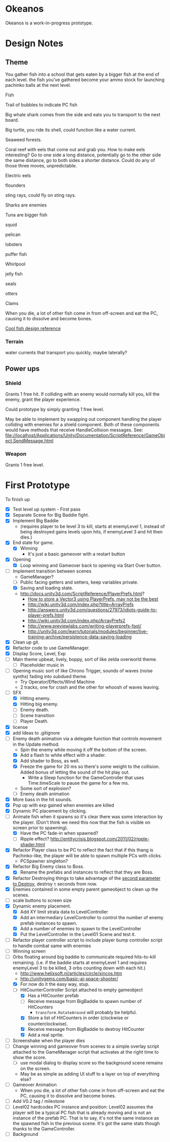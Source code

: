 * Okeanos
Okeanos is a work-in-progress prototype.

* Design Notes
** Theme
You gather fish into a school that gets eaten by a bigger fish at the
end of each level.  the fish you've gathered become your ammo stock
for launching pachinko balls at the next level.

Fish

Trail of bubbles to indicate PC fish

Big whale shark comes from the side and eats you to transport to the
next board.

Big turtle, you ride its shell, could function like a water current.

Seaweed forests.

Coral reef with eels that come out and grab you.  How to make eels
interesting?  Go to one side a long distance, potentially go to the
other side the same distance, go to both sides a shorter distance.
Could do any of those three moves, unpredictable.

Electric eels

flounders

sting rays, could fly on sting rays.

Sharks are enemies

Tuna are bigger fish

squid

pelican

lobsters

puffer fish

Whirlpool

jelly fish

seals

otters

Clams

When you die, a lot of other fish come in from off-screen and eat the
PC, causing it to dissolve and become bones.

[[https://twitter.com/Korigame/status/506939482776829952/photo/1][Cool fish design reference]]

*** Terrain
water currents that transport you quickly, maybe laterally?
** Power ups

*** Shield
Grants 1 free hit.  If colliding with an enemy would normally kill
you, kill the enemy, grant the player experience.

Could prototype by simply granting 1 free level.

May be able to implement by swapping out component handling the player
colliding with enemies for a shield component.  Both of these
components would have methods that receive HandleCollision messages.
See:
file://localhost/Applications/Unity/Documentation/ScriptReference/GameObject.SendMessage.html

*** Weapon
Grants 1 free level.

* First Prototype
To finish up
- [X] Test level up system - First pass
- [X] Separate Scene for Big Baddie fight.
- [X] Implement Big Baddie
  - (requires player to be level 3 to kill, starts at enemyLevel 1,
    instead of being destroyed gains levels upon hits, if enemyLevel 3
    and hit then dies.)
- [X] End state for game.
  - [X] Winning
    - It's just a basic gameover with a restart button
- [X] Opening
  - [X] Loop winning and Gameover back to opening via Start Over
    button.
- [-] Implement transition between scenes
  - GameManager?
  - [ ] Public facing getters and setters, keep variables private.
  - [X] Saving and loading state.
  - [[http://docs.unity3d.com/ScriptReference/PlayerPrefs.html]]?
    - [[http://www.theappguruz.com/tutorial/store-vector3-data-easily-using-json-parsing-possible-using-playerprefs/][How to store a Vector3 using PlayerPrefs, may not be the best]]
    - [[http://wiki.unity3d.com/index.php?title%3DArrayPrefs][http://wiki.unity3d.com/index.php?title=ArrayPrefs]]
    - [[http://answers.unity3d.com/questions/27973/idiots-guide-to-player-prefs.html]]
    - [[http://wiki.unity3d.com/index.php/ArrayPrefs2]]
    - [[http://www.previewlabs.com/writing-playerprefs-fast/]]
    - [[http://unity3d.com/learn/tutorials/modules/beginner/live-training-archive/persistence-data-saving-loading]]
- [X] Clean up git.
- [X] Refactor code to use GameManager.
- [X] Display Score, Level, Exp
- [ ] Main theme upbeat, lively, boppy, sort of like zelda overworld
  theme.
  - [ ] Placeholder music in
- [ ] Opening music sort of like Chrono Trigger, sounds of waves
  (noise synths) fading into subdued theme.
  - Try Operator/Effects/Wind Machine
  - 2 tracks, one for crash and the other for whoosh of waves
    leaving.
- [-] SFX
  - [X] Hitting enemy.
  - [X] Hitting big enemy.
  - [ ] Enemy death.
  - [ ] Scene transition
  - [ ] Player Death.
- [X] license
- [X] add Ideas to .gitignore
- [-] Enemy death animation via a delegate function that controls
  movement in the Update method.
  - Spin the enemy while moving it off the bottom of the screen.
  - [X] Add a flash to white effect with a shader.
  - [X] Add shader to Boss, as well.
  - [X] Freeze the game for 20 ms so there's some weight to the
    collision.  Added bonus of letting the sound of the hit play out.
    - Write a Sleep function for the GameController that uses
      Time.timeScale to pause the game for a few ms.
  - Some sort of explosion?
  - [ ] Enemy death animation
- [X] More bass in the hit sounds.
- [X] Pop up with exp gained when enemies are killed
- [X] Dynamic PC placement by clicking.
- [-] Animate fish when it spawns so it's clear there was some
  interaction by the player.  (Don't think we need this now that the
  fish is visible on screen prior to spawning).
  - [X] Have the PC fade-in when spawned?
  - [ ] Ripple effect?
    [[http://entitycrisis.blogspot.com/2011/02/ripple-shader.html]]
- [X] Refactor Player class to be PC to reflect the fact that if this
  thang is Pachinko-like, the player will be able to spawn multiple
  PCs with clicks.
  - PCSpawner singleton?
- [X] Refactor Big Enemy class to Boss.
  - [X] Rename the prefabs and instances to reflect that they are
    Boss.
- [X] Refactor Destroying things to take advantage of the [[http://docs.unity3d.com/ScriptReference/Object.Destroy.html][second
  parameter to Destroy]], destroy =t= seconds from now.
- [X] Enemies contained in some empty parent gameobject to clean up
  the scenes.
- [ ] scale buttons to screen size
- [X] Dynamic enemy placement.
  - [X] Add XY limit strata data to LevelController
  - [X] Add an intermediary LevelController to control the number of
    enemy prefab instances to spawn.
  - [X] Add a number of enemies to spawn to the LevelController
  - [X] Put the LevelController in the Level01 Scene and test it.
- [ ] Refactor player controller script to include player bump
  controller script to handle combat same with enemies
- [ ] Winning screen
- [-] Orbs floating around big baddie to communicate required
  hits-to-kill remaining. (i.e. if the baddie starts at enemyLevel 1
  and requires enemyLevel 3 to be killed, 3 orbs counting down with
  each hit.)
  - [[http://www.helixsoft.nl/articles/circle/sincos.htm]]
  - [[http://unitygems.com/basic-ai-space-shooter/]]
  - [X] For now do it the easy way, stup.
  - [-] HitCounterController Script attached to empty gameobject
    - [X] Has a HitCounter prefab
    - [ ] Receive message from BigBaddie to spawn number of HitCounters
      - =transform.RotateAround= will probably be helpful.
    - [X] Store a list of HitCounters in order (clockwise or
      counterclockwise).
    - [X] Receive message from BigBaddie to destroy HitCounter
    - [X] Add a real sprite.
- [ ] Screenshake when the player dies
- [ ] Change winning and gameover from scenes to a simple overlay
  script attached to the GameManager script that activates at the
  right time to show the score.
  - [ ] use modal dialog to display score so the background scene
    remains on the screen.
  - May be as simple as adding UI stuff to a layer on top of
    everything else?
- [ ] Gameover Animation
  - When you die, a lot of other fish come in from off-screen and
    eat the PC, causing it to dissolve and become bones.
- [ ] Add V0.2 tag / milestone
- [ ] Level02 hardcodes PC instance and position: Level02 assumes the
  player will be a typical PC fish that is already moving and is not
  an instance of the prefab PC.  That is to say, it's not the same
  instance as the spawned fish in the previous scene.  It's got the
  same stats though thanks to the GameController.
- [ ] Background
